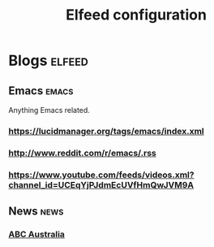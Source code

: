 #+title: Elfeed configuration

* Blogs                                             :elfeed:
** Emacs                                            :emacs:
Anything Emacs related.

*** https://lucidmanager.org/tags/emacs/index.xml
*** http://www.reddit.com/r/emacs/.rss
*** https://www.youtube.com/feeds/videos.xml?channel_id=UCEqYjPJdmEcUVfHmQwJVM9A

** News                                             :news:
*** [[https://www.abc.net.au/news/feed/2942460/rss.xml][ABC Australia]]

